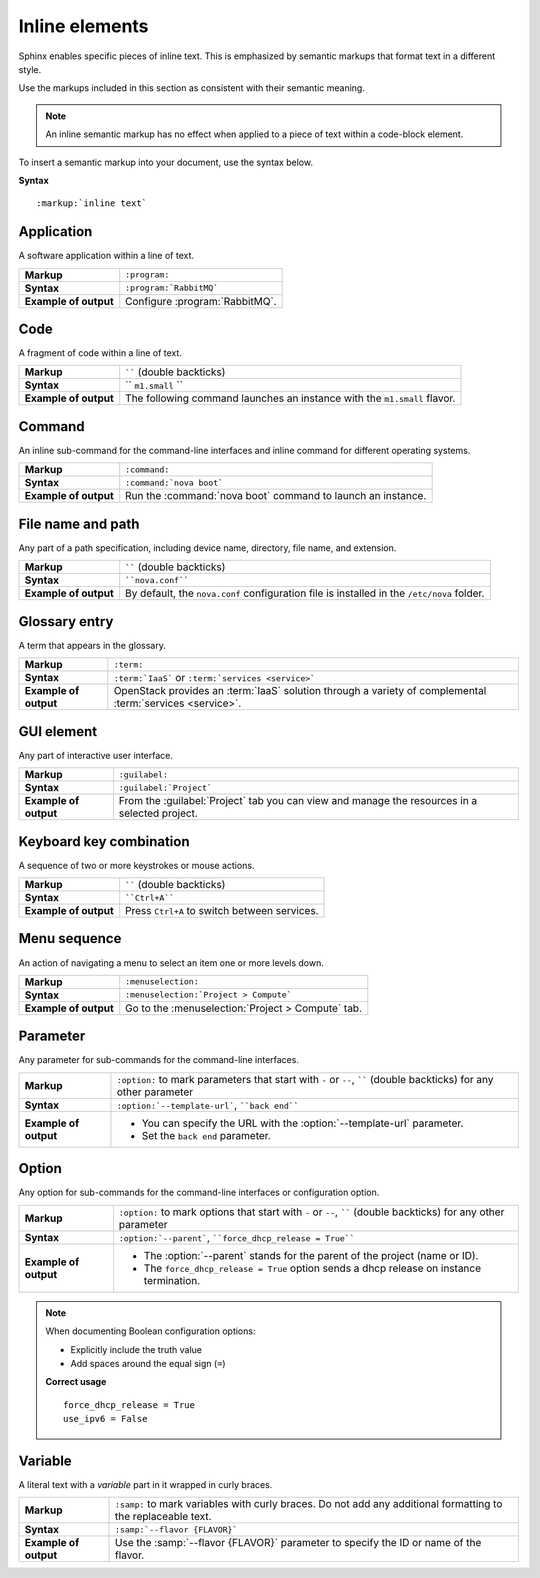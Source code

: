 .. _inline_elements_rst:

===============
Inline elements
===============

Sphinx enables specific pieces of inline text. This is emphasized by
semantic markups that format text in a different style.

Use the markups included in this section as consistent with their semantic
meaning.

.. note::

   An inline semantic markup has no effect when applied to a piece of text
   within a code-block element.

To insert a semantic markup into your document, use the syntax below.

**Syntax**

::

  :markup:`inline text`


Application
~~~~~~~~~~~

A software application within a line of text.

+------------------------+---------------------------------------------------+
| **Markup**             | ``:program:``                                     |
+------------------------+---------------------------------------------------+
| **Syntax**             | ``:program:`RabbitMQ```                           |
+------------------------+---------------------------------------------------+
| **Example of output**  | Configure :program:`RabbitMQ`.                    |
+------------------------+---------------------------------------------------+

Code
~~~~

A fragment of code within a line of text.

+------------------------+---------------------------------------------------+
| **Markup**             | `````` (double backticks)                         |
+------------------------+---------------------------------------------------+
| **Syntax**             | `` ``m1.small`` ``                                |
+------------------------+---------------------------------------------------+
| **Example of output**  | The following command launches an instance with   |
|                        | the ``m1.small`` flavor.                          |
+------------------------+---------------------------------------------------+

Command
~~~~~~~

An inline sub-command for the command-line interfaces and inline command for
different operating systems.

+------------------------+---------------------------------------------------+
| **Markup**             | ``:command:``                                     |
+------------------------+---------------------------------------------------+
| **Syntax**             | ``:command:`nova boot```                          |
+------------------------+---------------------------------------------------+
| **Example of output**  | Run the :command:`nova boot` command to launch    |
|                        | an instance.                                      |
+------------------------+---------------------------------------------------+

File name and path
~~~~~~~~~~~~~~~~~~

Any part of a path specification, including device name, directory, file
name, and extension.

+------------------------+---------------------------------------------------+
| **Markup**             | `````` (double backticks)                         |
+------------------------+---------------------------------------------------+
| **Syntax**             | ````nova.conf````                                 |
+------------------------+---------------------------------------------------+
| **Example of output**  | By default, the ``nova.conf`` configuration       |
|                        | file is installed in the ``/etc/nova`` folder.    |
+------------------------+---------------------------------------------------+

Glossary entry
~~~~~~~~~~~~~~

A term that appears in the glossary.

+------------------------+---------------------------------------------------+
| **Markup**             | ``:term:``                                        |
+------------------------+---------------------------------------------------+
| **Syntax**             | ``:term:`IaaS```                                  |
|                        | or ``:term:`services <service>```                 |
+------------------------+---------------------------------------------------+
| **Example of output**  | OpenStack provides an :term:`IaaS` solution       |
|                        | through a variety of complemental                 |
|                        | :term:`services <service>`.                       |
+------------------------+---------------------------------------------------+

.. _gui_element:

GUI element
~~~~~~~~~~~

Any part of interactive user interface.

+------------------------+---------------------------------------------------+
| **Markup**             | ``:guilabel:``                                    |
+------------------------+---------------------------------------------------+
| **Syntax**             | ``:guilabel:`Project```                           |
+------------------------+---------------------------------------------------+
| **Example of output**  | From the :guilabel:`Project` tab you can view and |
|                        | manage the resources in a selected project.       |
+------------------------+---------------------------------------------------+

Keyboard key combination
~~~~~~~~~~~~~~~~~~~~~~~~

A sequence of two or more keystrokes or mouse actions.

+------------------------+---------------------------------------------------+
| **Markup**             | `````` (double backticks)                         |
+------------------------+---------------------------------------------------+
| **Syntax**             | ````Ctrl+A````                                    |
+------------------------+---------------------------------------------------+
| **Example of output**  | Press ``Ctrl+A`` to switch between services.      |
+------------------------+---------------------------------------------------+

Menu sequence
~~~~~~~~~~~~~

An action of navigating a menu to select an item one or more levels down.

+------------------------+---------------------------------------------------+
| **Markup**             | ``:menuselection:``                               |
+------------------------+---------------------------------------------------+
| **Syntax**             | ``:menuselection:`Project > Compute```            |
+------------------------+---------------------------------------------------+
| **Example of output**  | Go to the :menuselection:`Project > Compute` tab. |
+------------------------+---------------------------------------------------+

Parameter
~~~~~~~~~

Any parameter for sub-commands for the command-line interfaces.

+------------------------+---------------------------------------------------+
| **Markup**             | ``:option:`` to mark parameters that start with   |
|                        | ``-`` or ``--``, `````` (double backticks) for    |
|                        | any other parameter                               |
+------------------------+---------------------------------------------------+
| **Syntax**             | ``:option:`--template-url```, ````back end````    |
+------------------------+---------------------------------------------------+
| **Example of output**  | * You can specify the URL with the                |
|                        |   :option:`--template-url` parameter.             |
|                        | * Set the ``back end`` parameter.                 |
+------------------------+---------------------------------------------------+

Option
~~~~~~

Any option for sub-commands for the command-line interfaces or configuration
option.

+------------------------+---------------------------------------------------+
| **Markup**             | ``:option:`` to mark options that start with      |
|                        | ``-`` or ``--``, `````` (double backticks) for    |
|                        | any other parameter                               |
+------------------------+---------------------------------------------------+
| **Syntax**             | ``:option:`--parent```,                           |
|                        | ````force_dhcp_release = True````                 |
+------------------------+---------------------------------------------------+
| **Example of output**  | * The :option:`--parent` stands for the parent of |
|                        |   the project (name or ID).                       |
|                        | * The ``force_dhcp_release = True`` option sends  |
|                        |   a dhcp release on instance termination.         |
+------------------------+---------------------------------------------------+

.. note::

   When documenting Boolean configuration options:

   * Explicitly include the truth value
   * Add spaces around the equal sign (``=``)

   **Correct usage**

   ::

     force_dhcp_release = True
     use_ipv6 = False

Variable
~~~~~~~~

A literal text with a *variable* part in it wrapped in curly braces.

+------------------------+---------------------------------------------------+
| **Markup**             | ``:samp:`` to mark variables with curly braces.   |
|                        | Do not add any additional formatting              |
|                        | to the replaceable text.                          |
+------------------------+---------------------------------------------------+
| **Syntax**             | ``:samp:`--flavor {FLAVOR}```                     |
+------------------------+---------------------------------------------------+
| **Example of output**  | Use the :samp:`--flavor {FLAVOR}` parameter to    |
|                        | specify the ID or name of the flavor.             |
+------------------------+---------------------------------------------------+


